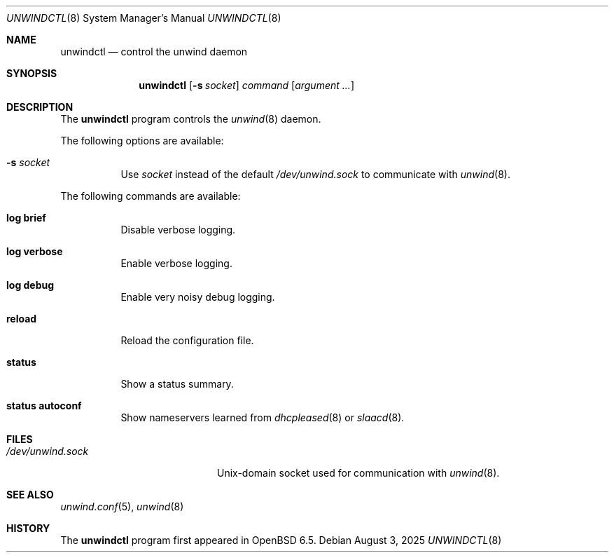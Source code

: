 .\"	$OpenBSD: unwindctl.8,v 1.14 2025/08/03 13:20:36 florian Exp $
.\"
.\" Copyright (c) 2004, 2005 Esben Norby <norby@openbsd.org>
.\"
.\" Permission to use, copy, modify, and distribute this software for any
.\" purpose with or without fee is hereby granted, provided that the above
.\" copyright notice and this permission notice appear in all copies.
.\"
.\" THE SOFTWARE IS PROVIDED "AS IS" AND THE AUTHOR DISCLAIMS ALL WARRANTIES
.\" WITH REGARD TO THIS SOFTWARE INCLUDING ALL IMPLIED WARRANTIES OF
.\" MERCHANTABILITY AND FITNESS. IN NO EVENT SHALL THE AUTHOR BE LIABLE FOR
.\" ANY SPECIAL, DIRECT, INDIRECT, OR CONSEQUENTIAL DAMAGES OR ANY DAMAGES
.\" WHATSOEVER RESULTING FROM LOSS OF USE, DATA OR PROFITS, WHETHER IN AN
.\" ACTION OF CONTRACT, NEGLIGENCE OR OTHER TORTIOUS ACTION, ARISING OUT OF
.\" OR IN CONNECTION WITH THE USE OR PERFORMANCE OF THIS SOFTWARE.
.\"
.Dd $Mdocdate: August 3 2025 $
.Dt UNWINDCTL 8
.Os
.Sh NAME
.Nm unwindctl
.Nd control the unwind daemon
.Sh SYNOPSIS
.Nm
.Op Fl s Ar socket
.Ar command
.Op Ar argument ...
.Sh DESCRIPTION
The
.Nm
program controls the
.Xr unwind 8
daemon.
.Pp
The following options are available:
.Bl -tag -width Ds
.It Fl s Ar socket
Use
.Ar socket
instead of the default
.Pa /dev/unwind.sock
to communicate with
.Xr unwind 8 .
.El
.Pp
The following commands are available:
.Bl -tag -width Ds
.It Cm log brief
Disable verbose logging.
.It Cm log verbose
Enable verbose logging.
.It Cm log debug
Enable very noisy debug logging.
.It Cm reload
Reload the configuration file.
.It Cm status
Show a status summary.
.It Cm status autoconf
Show nameservers learned from
.Xr dhcpleased 8
or
.Xr slaacd 8 .
.\" .It Cm status memory
.\" Show memory consumption.
.El
.Sh FILES
.Bl -tag -width "/dev/unwind.sockXX" -compact
.It Pa /dev/unwind.sock
.Ux Ns -domain
socket used for communication with
.Xr unwind 8 .
.El
.Sh SEE ALSO
.Xr unwind.conf 5 ,
.Xr unwind 8
.Sh HISTORY
The
.Nm
program first appeared in
.Ox 6.5 .

